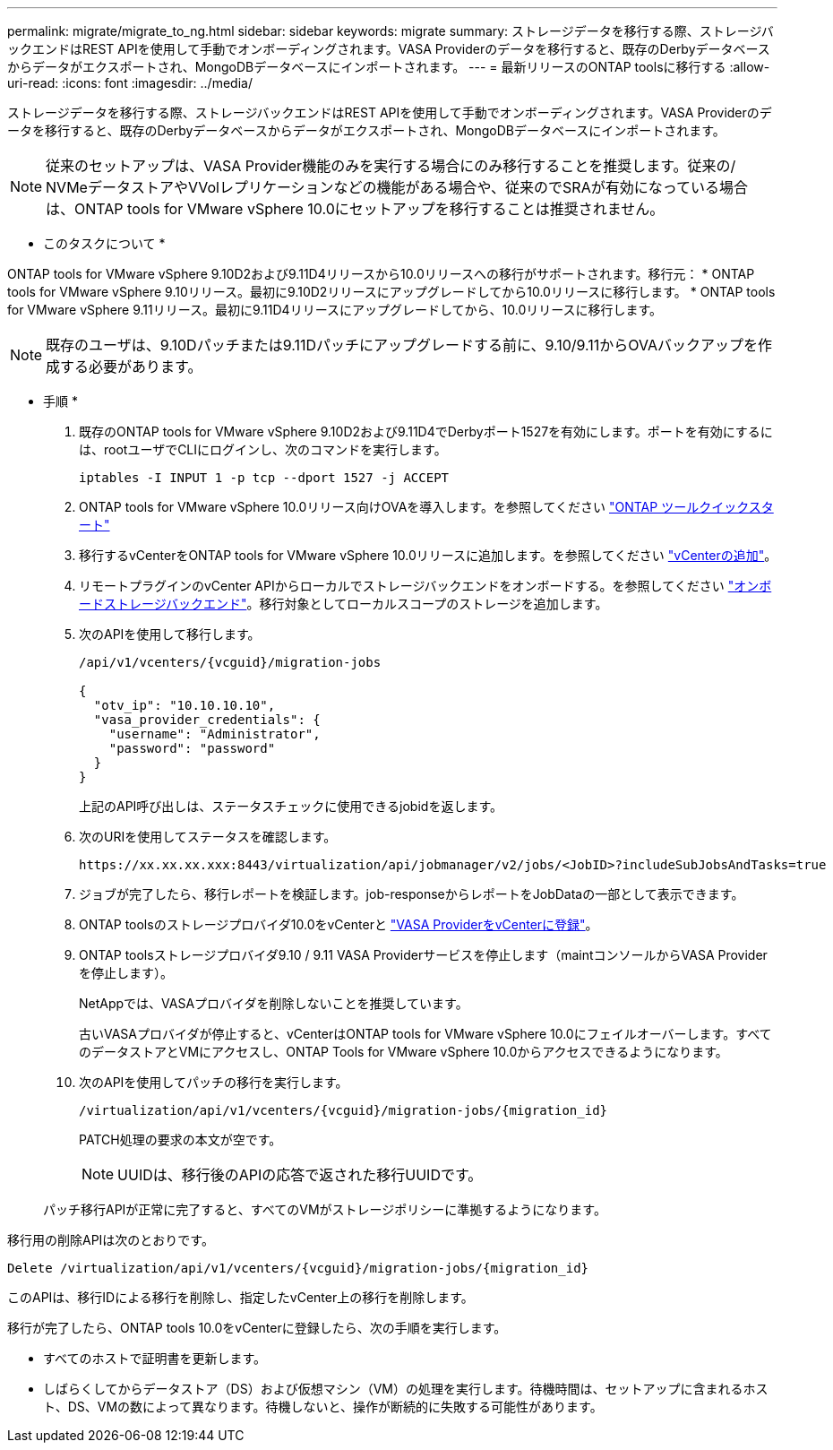 ---
permalink: migrate/migrate_to_ng.html 
sidebar: sidebar 
keywords: migrate 
summary: ストレージデータを移行する際、ストレージバックエンドはREST APIを使用して手動でオンボーディングされます。VASA Providerのデータを移行すると、既存のDerbyデータベースからデータがエクスポートされ、MongoDBデータベースにインポートされます。 
---
= 最新リリースのONTAP toolsに移行する
:allow-uri-read: 
:icons: font
:imagesdir: ../media/


[role="lead"]
ストレージデータを移行する際、ストレージバックエンドはREST APIを使用して手動でオンボーディングされます。VASA Providerのデータを移行すると、既存のDerbyデータベースからデータがエクスポートされ、MongoDBデータベースにインポートされます。


NOTE: 従来のセットアップは、VASA Provider機能のみを実行する場合にのみ移行することを推奨します。従来の/ NVMeデータストアやVVolレプリケーションなどの機能がある場合や、従来のでSRAが有効になっている場合は、ONTAP tools for VMware vSphere 10.0にセットアップを移行することは推奨されません。

* このタスクについて *

ONTAP tools for VMware vSphere 9.10D2および9.11D4リリースから10.0リリースへの移行がサポートされます。移行元：
* ONTAP tools for VMware vSphere 9.10リリース。最初に9.10D2リリースにアップグレードしてから10.0リリースに移行します。
* ONTAP tools for VMware vSphere 9.11リリース。最初に9.11D4リリースにアップグレードしてから、10.0リリースに移行します。


NOTE: 既存のユーザは、9.10Dパッチまたは9.11Dパッチにアップグレードする前に、9.10/9.11からOVAバックアップを作成する必要があります。

* 手順 *

. 既存のONTAP tools for VMware vSphere 9.10D2および9.11D4でDerbyポート1527を有効にします。ポートを有効にするには、rootユーザでCLIにログインし、次のコマンドを実行します。
+
[listing]
----
iptables -I INPUT 1 -p tcp --dport 1527 -j ACCEPT
----
. ONTAP tools for VMware vSphere 10.0リリース向けOVAを導入します。を参照してください link:../qsg_10.html["ONTAP ツールクイックスタート"]
. 移行するvCenterをONTAP tools for VMware vSphere 10.0リリースに追加します。を参照してください link:../configure/add_vcenter.html["vCenterの追加"]。
. リモートプラグインのvCenter APIからローカルでストレージバックエンドをオンボードする。を参照してください link:../configure/onboard_svm.html["オンボードストレージバックエンド"]。移行対象としてローカルスコープのストレージを追加します。
. 次のAPIを使用して移行します。
+
[listing]
----
/api/v1/vcenters/{vcguid}/migration-jobs

{
  "otv_ip": "10.10.10.10",
  "vasa_provider_credentials": {
    "username": "Administrator",
    "password": "password"
  }
}
----
+
上記のAPI呼び出しは、ステータスチェックに使用できるjobidを返します。

. 次のURIを使用してステータスを確認します。
+
[listing]
----
https://xx.xx.xx.xxx:8443/virtualization/api/jobmanager/v2/jobs/<JobID>?includeSubJobsAndTasks=true
----
. ジョブが完了したら、移行レポートを検証します。job-responseからレポートをJobDataの一部として表示できます。
. ONTAP toolsのストレージプロバイダ10.0をvCenterと link:../configure/register_vasa.html["VASA ProviderをvCenterに登録"]。
. ONTAP toolsストレージプロバイダ9.10 / 9.11 VASA Providerサービスを停止します（maintコンソールからVASA Providerを停止します）。
+
NetAppでは、VASAプロバイダを削除しないことを推奨しています。

+
古いVASAプロバイダが停止すると、vCenterはONTAP tools for VMware vSphere 10.0にフェイルオーバーします。すべてのデータストアとVMにアクセスし、ONTAP Tools for VMware vSphere 10.0からアクセスできるようになります。

. 次のAPIを使用してパッチの移行を実行します。
+
[listing]
----
/virtualization/api/v1/vcenters/{vcguid}/migration-jobs/{migration_id}
----
+
PATCH処理の要求の本文が空です。

+

NOTE: UUIDは、移行後のAPIの応答で返された移行UUIDです。

+
パッチ移行APIが正常に完了すると、すべてのVMがストレージポリシーに準拠するようになります。



移行用の削除APIは次のとおりです。

[listing]
----
Delete /virtualization/api/v1/vcenters/{vcguid}/migration-jobs/{migration_id}
----
このAPIは、移行IDによる移行を削除し、指定したvCenter上の移行を削除します。

移行が完了したら、ONTAP tools 10.0をvCenterに登録したら、次の手順を実行します。

* すべてのホストで証明書を更新します。
* しばらくしてからデータストア（DS）および仮想マシン（VM）の処理を実行します。待機時間は、セットアップに含まれるホスト、DS、VMの数によって異なります。待機しないと、操作が断続的に失敗する可能性があります。

